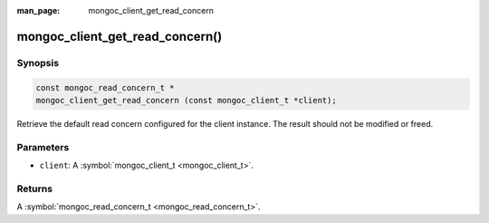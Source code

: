 :man_page: mongoc_client_get_read_concern

mongoc_client_get_read_concern()
================================

Synopsis
--------

.. code-block:: none

  const mongoc_read_concern_t *
  mongoc_client_get_read_concern (const mongoc_client_t *client);

Retrieve the default read concern configured for the client instance. The result should not be modified or freed.

Parameters
----------

* ``client``: A :symbol:`mongoc_client_t <mongoc_client_t>`.

Returns
-------

A :symbol:`mongoc_read_concern_t <mongoc_read_concern_t>`.

